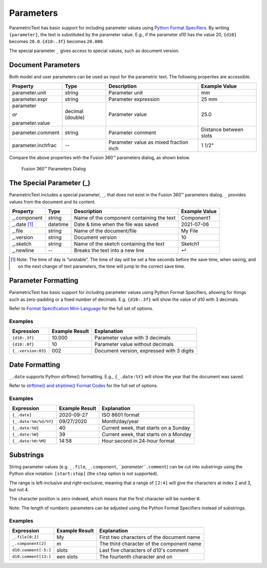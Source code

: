 Parameters
==========

ParametricText has basic support for including parameter values using
`Python Format
Specifiers <https://docs.python.org/3/library/string.html#formatspec>`__.
By writing ``{parameter}``, the text is substituted by the parameter
value. E.g., if the parameter *d10* has the value 20, ``{d10}`` becomes
``20.0``. ``{d10:.3f}`` becomes ``20.000``.

The special parameter ``_`` gives access to special values, such as
document version.

Document Parameters
-------------------

.. FIX issue about default number of decimals! update the table

Both model and user parameters can be used as input for the parametric text. The following properties are accessible.

+-------------------+----------+------------+----------+
| Property          | Type     | Description|Example   |
|                   |          |            |Value     |
+===================+==========+============+==========+
| parameter.unit    | string   |Parameter   |mm        |
|                   |          |unit        |          |
+-------------------+----------+------------+----------+
| parameter.expr    | string   |Parameter   |25 mm     |
|                   |          |expression  |          |
+-------------------+----------+------------+----------+
| parameter         | decimal  |Parameter   |25.0      |
|                   | (double) |value       |          |
| *or*              |          |            |          |
|                   |          |            |          |
| parameter.value   |          |            |          |
+-------------------+----------+------------+----------+
| parameter.comment | string   |Parameter   |Distance  |
|                   |          |comment     |between   |
|                   |          |            |slots     |
+-------------------+----------+------------+----------+
| parameter.inchfrac| --       |Parameter   |1 1/2"    |
|                   |          |value as    |          |
|                   |          |mixed       |          |
|                   |          |fraction    |          |
|                   |          |inch        |          |
+-------------------+----------+------------+----------+

Compare the above properties with the Fusion 360™ parameters dialog, as shown below.

.. figure:: images/parameters_dialog.png
   :alt: Fusion 360™ parameters dialog screenshot

   Fusion 360™ Parameters Dialog

The Special Parameter (_)
-------------------------

ParametricText includes a special parameter, ``_``, that does not exist in the Fusion 360™ parameters dialog. ``_`` provides values from the document and its content.

+---------------+----------+-------------+------------+
| Property      | Type     | Description |Example     |
|               |          |             |Value       |
+===============+==========+=============+============+
| _.component   | string   |Name of the  | Component1 |
|               |          |component    |            |
|               |          |containing   |            |
|               |          |the text     |            |
+---------------+----------+-------------+------------+
| _.date [#]_   | datetime |Date & time  | 2021-07-06 |
|               |          |when the     |            |
|               |          |file was     |            |
|               |          |saved        |            |
+---------------+----------+-------------+------------+
| _.file        | string   |Name of the  | My File    |
|               |          |document/file|            |
+---------------+----------+-------------+------------+
| _.version     | string   |Document     | 10         |
|               |          |version      |            |
+---------------+----------+-------------+------------+
| _.sketch      | string   |Name of the  | Sketch1    |
|               |          |sketch       |            |
|               |          |containing   |            |
|               |          |the text     |            |
+---------------+----------+-------------+------------+
| _.newline     | --       |Breaks the   | ↵          |
|               |          |text into a  |            |
|               |          |new line     |            |
+---------------+----------+-------------+------------+

.. [#] Note: The time of day is “unstable”. The time of day will be set a few
   seconds before the save time, when saving, and on the next change of
   text parameters, the time will jump to the correct save time.

Parameter Formatting
--------------------

ParametricText has basic support for including parameter values using
Python Format Specifiers, allowing for things such as zero-padding or
a fixed number of decimals. E.g. ``{d10:.3f}`` will show the value of
*d10* with 3 decimals.

Refer to `Format Specification Mini-Language
<https://docs.python.org/3/library/string.html#formatspec>`__ for the
full set of options.


Examples
^^^^^^^^

+------------------+---------------+----------------------+
|Expression        |Example Result |Explanation           |
|                  |               |                      |
+==================+===============+======================+
|``{d10:.3f}``     | 10.000        |Parameter value with 3|
|                  |               |decimals              |
|                  |               |                      |
|                  |               |                      |
|                  |               |                      |
+------------------+---------------+----------------------+
|``{d10:.0f}``     | 10            |Parameter value       |
|                  |               |without decimals      |
|                  |               |                      |
+------------------+---------------+----------------------+
|``{_.version:03}``| 002           |Document version,     |
|                  |               |expressed with 3      |
|                  |               |digits                |
+------------------+---------------+----------------------+
 
Date Formatting
---------------

``_.date`` supports Python strftime() formatting. E.g., ``{_.date:%Y}`` will show the year that the document was saved.

Refer to `strftime() and strptime() Format Codes
<https://docs.python.org/3/library/datetime.html#strftime-and-strptime-format-codes>`__
for the full set of options.

Examples
^^^^^^^^

+---------------------+---------------+---------------------+
|Expression           |Example Result |Explanation          |
|                     |               |                     |
+=====================+===============+=====================+
|``{_.date}``         |2020-09-27     |ISO 8601 format      |
+---------------------+---------------+---------------------+
|``{_.date:%m/%d/%Y}``|09/27/2020     |Month/day/year       |
+---------------------+---------------+---------------------+
|``{_.date:%U}``      |40             |Current week, that   |
|                     |               |starts on a Sunday   |
+---------------------+---------------+---------------------+
|``{_.date:%W}``      |39             |Current week, that   |
|                     |               |starts on a Monday   |
+---------------------+---------------+---------------------+
|``{_.date:%H:%M}``   |14:58          |Hour:second in       |
|                     |               |24-hour format       |
+---------------------+---------------+---------------------+

Substrings
----------

String parameter values (e.g. ``_.file``, ``_.component``,
*``parameter``*\ ``.comment``) can be cut into substrings using the
Python slice notation: ``[start:stop]`` (the ``step`` option is not
supported).

The range is left-inclusive and right-exclusive, meaning that a range of
``[2:4]`` will give the characters at index 2 and 3, but not 4.

The character position is zero-indexed, which means that the first
character will be number ``0``.

Note: The length of numberic parameters can be adjusted using the Python
Format Specifiers instead of substrings.

Examples
^^^^^^^^

+---------------------+---------------+---------------------+
|Expression           |Example Result |Explanation          |
|                     |               |                     |
+=====================+===============+=====================+
|``_.file[0:2]``      |My             |First two characters |
|                     |               |of the document name |
+---------------------+---------------+---------------------+
|``_.component[2]``   |m              |The third character  |
|                     |               |of the component name|
+---------------------+---------------+---------------------+
|``d10.comment[-5:]`` |slots          |Last five characters |
|                     |               |of d10's comment     |
+---------------------+---------------+---------------------+
|``d10.comment[13:]`` |een slots      |The fourtenth        |
|                     |               |character and on     |
|                     |               |                     |
+---------------------+---------------+---------------------+
